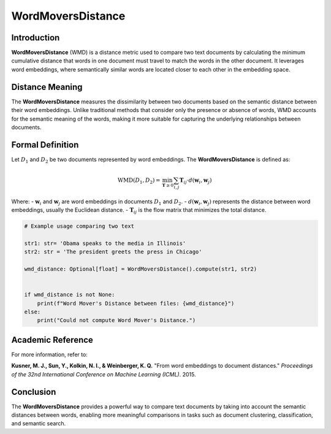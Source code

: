 WordMoversDistance
===================

Introduction
------------
**WordMoversDistance** (WMD) is a distance metric used to compare two text documents by calculating the minimum cumulative distance that words in one document must travel to match the words in the other document. It leverages word embeddings, where semantically similar words are located closer to each other in the embedding space.

Distance Meaning
----------------
The **WordMoversDistance** measures the dissimilarity between two documents based on the semantic distance between their word embeddings. Unlike traditional methods that consider only the presence or absence of words, WMD accounts for the semantic meaning of the words, making it more suitable for capturing the underlying relationships between documents.

Formal Definition
-----------------
Let :math:`D_1` and :math:`D_2` be two documents represented by word embeddings. The **WordMoversDistance** is defined as:

.. math::
    \text{WMD}(D_1, D_2) = \min_{\mathbf{T} \geq 0} \sum_{i,j} \mathbf{T}_{ij} \cdot d(\mathbf{w}_i, \mathbf{w}_j)

Where:
- :math:`\mathbf{w}_i` and :math:`\mathbf{w}_j` are word embeddings in documents :math:`D_1` and :math:`D_2`.
- :math:`d(\mathbf{w}_i, \mathbf{w}_j)` represents the distance between word embeddings, usually the Euclidean distance.
- :math:`\mathbf{T}_{ij}` is the flow matrix that minimizes the total distance.

.. code-block:: python

    # Example usage comparing two text 
    
    str1: str= 'Obama speaks to the media in Illinois'
    str2: str = 'The president greets the press in Chicago'
    
    wmd_distance: Optional[float] = WordMoversDistance().compute(str1, str2)
    

    if wmd_distance is not None:
        print(f"Word Mover's Distance between files: {wmd_distance}")
    else:
        print("Could not compute Word Mover's Distance.")

Academic Reference
------------------
For more information, refer to:

**Kusner, M. J., Sun, Y., Kolkin, N. I., & Weinberger, K. Q.** "From word embeddings to document distances." *Proceedings of the 32nd International Conference on Machine Learning (ICML)*. 2015.

Conclusion
----------
The **WordMoversDistance** provides a powerful way to compare text documents by taking into account the semantic distances between words, enabling more meaningful comparisons in tasks such as document clustering, classification, and semantic search.

